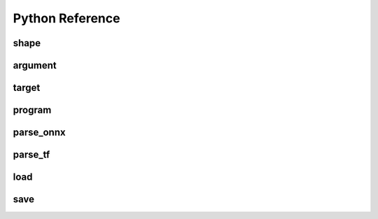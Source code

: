 .. py:module:: migraphx

Python Reference
================

shape
-----

.. py:class:: shape(type, lens, strides=None)

    Describes the shape of a tensor. This includes size, layout, and data type/

.. py:method:: type()

    An integer that represents the type

    :rtype: int

.. py:method:: lens()

    A list of the lengths of the shape

    :rtype: list[int]

.. py:method:: strides()

    A list of the strides of the shape

    :rtype: list[int]

.. py:method:: elements()

    The number of elements in the shape

    :rtype: int

.. py:method:: bytes()

    The number of bytes the shape uses

    :rtype: int

.. py:method:: type_size()

    The number of bytes one element uses

    :rtype: int

.. py:method:: packed()

    Returns true if the shape is packed.

    :rtype: bool

.. py:method:: transposed()

    Returns true if the shape is transposed.

    :rtype: bool

.. py:method:: broadcasted()

    Returns true if the shape is broadcasted.

    :rtype: bool

.. py:method:: standard()

    Returns true if the shape is a standard shape. That is, the shape is both packed and not transposed.

    :rtype: bool

.. py:method:: scalar()

    Returns true if all strides are equal to 0 (scalar tensor).

    :rtype: bool


argument
--------

.. py:class:: argument(data)

    Construct an argument from a python buffer. This can include numpy arrays.

.. py:method:: get_shape()

    Returns the shape of the argument.

    :rtype: shape

.. py:method:: tolist()

    Convert the elements of the argument to a python list.

    :rtype: list


.. py:function:: generate_argument(s, seed=0)

    Generate an argument with random data.

    :param shape s: Shape of argument to generate.
    :param int seed: The seed used for random number generation

    :rtype: argument





target
--------

.. py:class:: target()

    This represents the compiliation target.

.. py:function:: get_target(name)

    Constructs the target.

    :param str name: The name of the target to construct. This can either be 'cpu' or 'gpu'.

    :rtype: target


program
-------

.. py:class:: program()

    Represents the computation graph to compiled and run.

.. py:method:: clone()

    Make a copy of the program

    :rtype: program

.. py:method:: get_parameter_shapes()

    Get the shapes of all the input parameters in the program.

    :rtype: dict[str, shape]

.. py:method:: get_shape()

    Get the shape of the final output of the program.

    :rtype: shape

.. py:method:: compile(t, offload_copy=True)

    Compiles the program for the target and optimizes it.

    :param target t: This is the target to compile the program for.
    :param bool offload_copy: For targets with offloaded memory(such as the gpu), this will insert instructions during compilation to copy the input parameters to the offloaded memory and to copy the final result from the offloaded memory back to main memory.

.. py:method:: run(params)

    Run the program.

    :param params: This is a map of the input parameters which will be used when running the program.
    :type params: dict[str, argument]

    :return: The result of the last instruction.
    :rtype: argument

.. py:function:: quantize_fp16(prog, ins_names=["all"])

    Quantize the program to use fp16.

    :param program prog: Program to quantize.
    :param ins_names: List of instructions to quantize.
    :type ins_names: list[str]


.. py:function:: quantize_int8(prog, t, calibration=[], ins_names=["dot", "convolution"])

    Quantize the program to use int8.

    :param program prog: Program to quantize.
    :param target t: Target that will be used to run the calibration data.
    :param calibration: Calibration data used to decide the parameters to the int8 optimization.
    :type calibration: list[dict[str, argument]]
    :param ins_names: List of instructions to quantize.
    :type ins_names: list[str]


parse_onnx
----------

.. py:function:: parse_onnx(filename, default_dim_value=1, map_input_dims={}, skip_unknown_operators=false, print_program_on_error=false)

    Load and parse an onnx file.

    :param str filename: Path to file.
    :param str default_dim_value: default batch size to use (if not specified in onnx file).
    :param str map_input_dims: Explicitly specify the dims of an input.
    :param str skip_unknown_operators: Continue parsing onnx file if an unknown operator is found.
    :param str print_program_on_error: Print program if an error occurs.

    :rtype: program

parse_tf
----------

.. py:function:: parse_tf(filename, is_nhwc=True, batch_size=1)

    Load and parse an tensorflow protobuf file file.

    :param str filename: Path to file.
    :param bool is_nhwc: Use nhwc as default format.
    :param str batch_size: default batch size to use (if not specified in protobuf).

    :rtype: program

load
----

.. py:function:: load(filename, format='msgpack')

    Load a MIGraphX program

    :param str filename: Path to file.
    :param bool format: Format of file. Valid options are msgpack or json.

    :rtype: program

save
----

.. py:function:: save(p, filename, format='msgpack')

    Save a MIGraphX program

    :param program p: Program to save.
    :param str filename: Path to file.
    :param bool format: Format of file. Valid options are msgpack or json.

